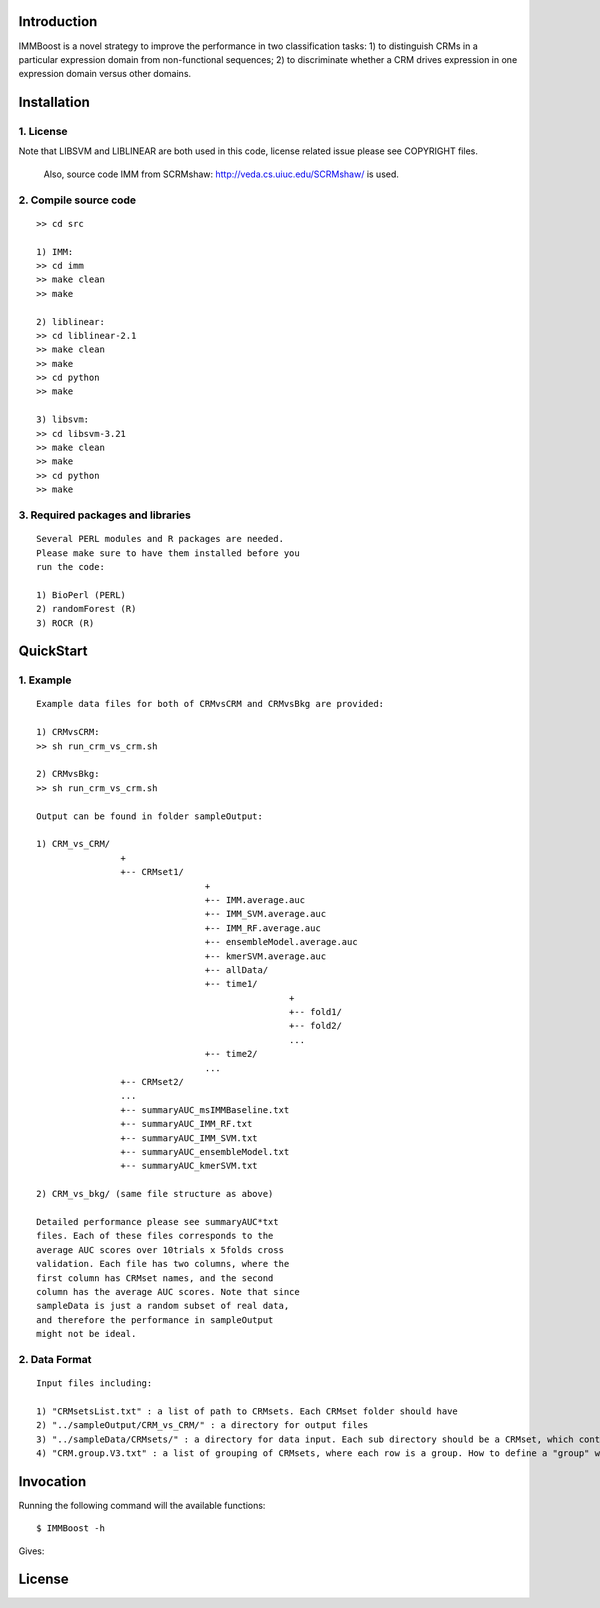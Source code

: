 Introduction
============

IMMBoost is a novel strategy to improve the 
performance in two classification tasks: 1) to 
distinguish CRMs in a particular expression domain 
from non-functional sequences; 2) to discriminate 
whether a CRM drives expression in one expression 
domain versus other domains.

Installation
============

1. License
-----------
::

Note that LIBSVM and LIBLINEAR are both used in this 
code, license related issue please see COPYRIGHT files.
 Also, source code IMM from SCRMshaw: http://veda.cs.uiuc.edu/SCRMshaw/ is used.

2. Compile source code
--------------------------
::

	>> cd src
		
	1) IMM:
	>> cd imm
	>> make clean
	>> make

	2) liblinear:
	>> cd liblinear-2.1
	>> make clean
	>> make
	>> cd python
	>> make

	3) libsvm:
	>> cd libsvm-3.21
	>> make clean
	>> make
	>> cd python
	>> make

3. Required packages and libraries
----------------------------------
::
	
	Several PERL modules and R packages are needed. 
	Please make sure to have them installed before you 
	run the code:

	1) BioPerl (PERL)
	2) randomForest (R)
	3) ROCR (R)

QuickStart
==========

1. Example
----------
::

	Example data files for both of CRMvsCRM and CRMvsBkg are provided:

	1) CRMvsCRM:
	>> sh run_crm_vs_crm.sh

	2) CRMvsBkg:
	>> sh run_crm_vs_crm.sh
	
	Output can be found in folder sampleOutput:
	
	1) CRM_vs_CRM/
			+
			+-- CRMset1/
					+
					+-- IMM.average.auc
					+-- IMM_SVM.average.auc
					+-- IMM_RF.average.auc
					+-- ensembleModel.average.auc
					+-- kmerSVM.average.auc
					+-- allData/
					+-- time1/
							+
							+-- fold1/
							+-- fold2/
							...
					+-- time2/
					...
			+-- CRMset2/
			...
			+-- summaryAUC_msIMMBaseline.txt
			+-- summaryAUC_IMM_RF.txt
			+-- summaryAUC_IMM_SVM.txt
			+-- summaryAUC_ensembleModel.txt
			+-- summaryAUC_kmerSVM.txt

	2) CRM_vs_bkg/ (same file structure as above)

	Detailed performance please see summaryAUC*txt 
	files. Each of these files corresponds to the 
	average AUC scores over 10trials x 5folds cross 
	validation. Each file has two columns, where the 
	first column has CRMset names, and the second 
	column has the average AUC scores. Note that since 
	sampleData is just a random subset of real data, 
	and therefore the performance in sampleOutput 
	might not be ideal.


2. Data Format
--------------
::
	
	Input files including:

	1) "CRMsetsList.txt" : a list of path to CRMsets. Each CRMset folder should have 
	2) "../sampleOutput/CRM_vs_CRM/" : a directory for output files
	3) "../sampleData/CRMsets/" : a directory for data input. Each sub directory should be a CRMset, which contains 
	4) "CRM.group.V3.txt" : a list of grouping of CRMsets, where each row is a group. How to define a "group" would be subjective to users or biological grouptruth in our case.







Invocation
==========

Running the following command will the available functions::

	$ IMMBoost -h

Gives::


License
============